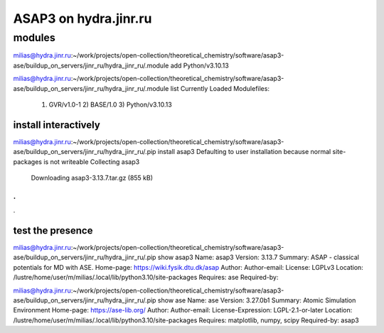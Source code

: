 ======================
ASAP3 on hydra.jinr.ru
======================

modules
-------
milias@hydra.jinr.ru:~/work/projects/open-collection/theoretical_chemistry/software/asap3-ase/buildup_on_servers/jinr_ru/hydra_jinr_ru/.module add Python/v3.10.13

milias@hydra.jinr.ru:~/work/projects/open-collection/theoretical_chemistry/software/asap3-ase/buildup_on_servers/jinr_ru/hydra_jinr_ru/.module list
Currently Loaded Modulefiles:
  1) GVR/v1.0-1        2) BASE/1.0          3) Python/v3.10.13


install interactively
~~~~~~~~~~~~~~~~~~~~~
milias@hydra.jinr.ru:~/work/projects/open-collection/theoretical_chemistry/software/asap3-ase/buildup_on_servers/jinr_ru/hydra_jinr_ru/.pip install asap3
Defaulting to user installation because normal site-packages is not writeable
Collecting asap3
  Downloading asap3-3.13.7.tar.gz (855 kB)
.
.
.



test the presence
~~~~~~~~~~~~~~~~~

milias@hydra.jinr.ru:~/work/projects/open-collection/theoretical_chemistry/software/asap3-ase/buildup_on_servers/jinr_ru/hydra_jinr_ru/.pip show asap3
Name: asap3
Version: 3.13.7
Summary: ASAP - classical potentials for MD with ASE.
Home-page: https://wiki.fysik.dtu.dk/asap
Author:
Author-email:
License: LGPLv3
Location: /lustre/home/user/m/milias/.local/lib/python3.10/site-packages
Requires: ase
Required-by:


milias@hydra.jinr.ru:~/work/projects/open-collection/theoretical_chemistry/software/asap3-ase/buildup_on_servers/jinr_ru/hydra_jinr_ru/.pip show ase
Name: ase
Version: 3.27.0b1
Summary: Atomic Simulation Environment
Home-page: https://ase-lib.org/
Author:
Author-email:
License-Expression: LGPL-2.1-or-later
Location: /lustre/home/user/m/milias/.local/lib/python3.10/site-packages
Requires: matplotlib, numpy, scipy
Required-by: asap3


